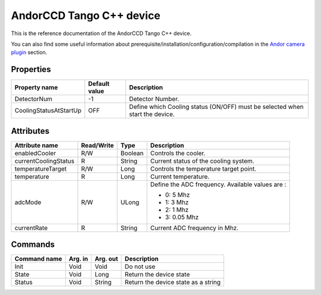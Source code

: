 .. _lima-tango-andorccd:

AndorCCD Tango C++ device
=========================

This is the reference documentation of the AndorCCD Tango C++ device.

You can also find some useful information about prerequisite/installation/configuration/compilation in the `Andor camera plugin`_ section.


Properties
----------

=========================== ==================================== ======================================================================================================
Property name               Default value                        Description
=========================== ==================================== ======================================================================================================
DetectorNum                 -1                                   Detector Number.
CoolingStatusAtStartUp      OFF                                  Define which Cooling status (ON/OFF) must be selected when start the device.
=========================== ==================================== ======================================================================================================


Attributes
----------

=========================== ============= ============================== ===============================================================================================
Attribute name              Read/Write    Type                           Description
=========================== ============= ============================== ===============================================================================================
enabledCooler               R/W           Boolean                        Controls the cooler.
currentCoolingStatus        R             String                         Current status of the cooling system.
temperatureTarget           R/W           Long                           Controls the temperature target point.
temperature                 R             Long                           Current temperature.
adcMode                     R/W           ULong                          Define the ADC frequency. Available values are :

                                                                         - 0: 5 Mhz                                                                                          
                                                                         - 1: 3 Mhz                                                                                          
                                                                         - 2: 1 Mhz                                                                                          
                                                                         - 3: 0.05 Mhz                                                                                       
currentRate                 R             String                         Current ADC frequency in Mhz.
=========================== ============= ============================== ===============================================================================================


Commands
--------

======================= =============== ======================= ===========================================
Command name            Arg. in         Arg. out                Description
======================= =============== ======================= ===========================================
Init                    Void            Void                    Do not use
State                   Void            Long                    Return the device state
Status                  Void            String                  Return the device state as a string
======================= =============== ======================= ===========================================

.. _Andor camera plugin: https://lima1.readthedocs.io/en/latest/camera/andor3/doc/index.html
